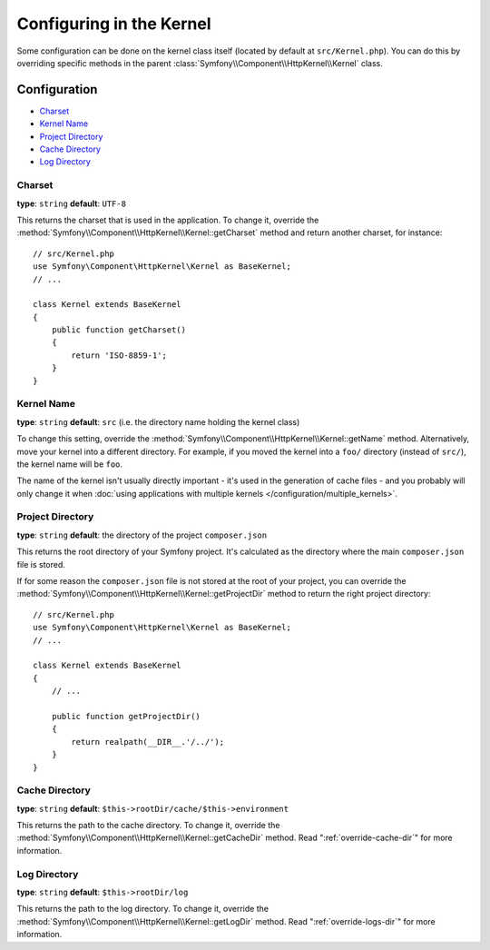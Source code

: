 .. index::
    single: Configuration reference; Kernel class

Configuring in the Kernel
=========================

Some configuration can be done on the kernel class itself (located by default at
``src/Kernel.php``). You can do this by overriding specific methods in
the parent :class:`Symfony\\Component\\HttpKernel\\Kernel` class.

Configuration
-------------

* `Charset`_
* `Kernel Name`_
* `Project Directory`_
* `Cache Directory`_
* `Log Directory`_

Charset
~~~~~~~

**type**: ``string`` **default**: ``UTF-8``

This returns the charset that is used in the application. To change it,
override the :method:`Symfony\\Component\\HttpKernel\\Kernel::getCharset`
method and return another charset, for instance::

    // src/Kernel.php
    use Symfony\Component\HttpKernel\Kernel as BaseKernel;
    // ...

    class Kernel extends BaseKernel
    {
        public function getCharset()
        {
            return 'ISO-8859-1';
        }
    }

Kernel Name
~~~~~~~~~~~

**type**: ``string`` **default**: ``src`` (i.e. the directory name holding
the kernel class)

.. versionadded:: 4.2
    The ``kernel.name`` parameter and the ``Kernel::getName()`` method were
    deprecated in Symfony 4.2. If you need a unique ID for your kernels use the
    ``kernel.container_class`` parameter or the ``Kernel::getContainerClass()`` method.

To change this setting, override the :method:`Symfony\\Component\\HttpKernel\\Kernel::getName`
method. Alternatively, move your kernel into a different directory. For
example, if you moved the kernel into a ``foo/`` directory (instead of ``src/``),
the kernel name will be ``foo``.

The name of the kernel isn't usually directly important - it's used in the
generation of cache files - and you probably will only change it when
:doc:`using applications with multiple kernels </configuration/multiple_kernels>`.

Project Directory
~~~~~~~~~~~~~~~~~

**type**: ``string`` **default**: the directory of the project ``composer.json``

This returns the root directory of your Symfony project. It's calculated as
the directory where the main ``composer.json`` file is stored.

If for some reason the ``composer.json`` file is not stored at the root of your
project, you can override the :method:`Symfony\\Component\\HttpKernel\\Kernel::getProjectDir`
method to return the right project directory::

    // src/Kernel.php
    use Symfony\Component\HttpKernel\Kernel as BaseKernel;
    // ...

    class Kernel extends BaseKernel
    {
        // ...

        public function getProjectDir()
        {
            return realpath(__DIR__.'/../');
        }
    }

Cache Directory
~~~~~~~~~~~~~~~

**type**: ``string`` **default**: ``$this->rootDir/cache/$this->environment``

This returns the path to the cache directory. To change it, override the
:method:`Symfony\\Component\\HttpKernel\\Kernel::getCacheDir` method. Read
":ref:`override-cache-dir`" for more information.

Log Directory
~~~~~~~~~~~~~

**type**: ``string`` **default**: ``$this->rootDir/log``

This returns the path to the log directory. To change it, override the
:method:`Symfony\\Component\\HttpKernel\\Kernel::getLogDir` method. Read
":ref:`override-logs-dir`" for more information.

.. ready: no
.. revision: a1fdcc84ff0f2db61e17c2f8877c53f37f8f796b